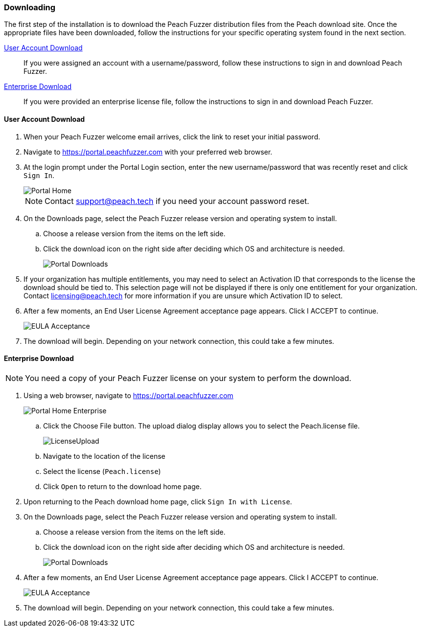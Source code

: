 [[Installation_Download]]
=== Downloading

The first step of the installation is to download the Peach Fuzzer distribution files from the Peach download site.
Once the appropriate files have been downloaded,
follow the instructions for your specific operating system found in the next section.

xref:Installation_UserAccount[User Account Download]::
  If you were assigned an account with a username/password, follow these instructions to sign in and download Peach Fuzzer.

xref:Installation_UserAccount[Enterprise Download]::
  If you were provided an enterprise license file, follow the instructions to sign in and download Peach Fuzzer.

[[Installation_UserAccount]]
==== User Account Download

. When your Peach Fuzzer welcome email arrives, click the link to reset your initial password.
. Navigate to https://portal.peachfuzzer.com with your preferred web browser.
. At the login prompt under the Portal Login section,
enter the new username/password that was recently reset and click `Sign In`.
+
image::{images}/Common/Installation/Portal_Home.png[]
+
NOTE: Contact support@peach.tech if you need your account password reset.

. On the +Downloads+ page, select the Peach Fuzzer release version and operating system to install.
.. Choose a release version from the items on the left side.
.. Click the download icon on the right side after deciding which OS and architecture is needed.
+
image::{images}/Common/Installation/Portal_Downloads.png[]

. If your organization has multiple entitlements,
you may need to select an Activation ID that corresponds to the license the download should be tied to.
This selection page will not be displayed if there is only one entitlement for your organization.
Contact licensing@peach.tech for more information if you are unsure which Activation ID to select.
. After a few moments, an End User License Agreement acceptance page appears.
Click +I ACCEPT+ to continue.
+
image::{images}/Common/Installation/EULA_Acceptance.png[]

. The download will begin.
Depending on your network connection,
this could take a few minutes.

[[Installation_LicenseFile]]
==== Enterprise Download

NOTE: You need a copy of your Peach Fuzzer license on your system to perform the download.

. Using a web browser, navigate to https://portal.peachfuzzer.com
+
image::{images}/Common/Installation/Portal_Home_Enterprise.png[]

.. Click the +Choose File+ button. The upload dialog display allows you to select the +Peach.license+ file.
+
image::{images}/Common/Installation/LicenseUpload.png[]

.. Navigate to the location of the license
.. Select the license (`Peach.license`)
.. Click `Open` to return to the download home page.

. Upon returning to the Peach download home page, click `Sign In with License`.
. On the +Downloads+ page, select the Peach Fuzzer release version and operating system to install.
.. Choose a release version from the items on the left side.
.. Click the download icon on the right side after deciding which OS and architecture is needed.
+
image::{images}/Common/Installation/Portal_Downloads.png[]

. After a few moments, an End User License Agreement acceptance page appears.
Click +I ACCEPT+ to continue.
+
image::{images}/Common/Installation/EULA_Acceptance.png[]

. The download will begin.
Depending on your network connection,
this could take a few minutes.

// end
